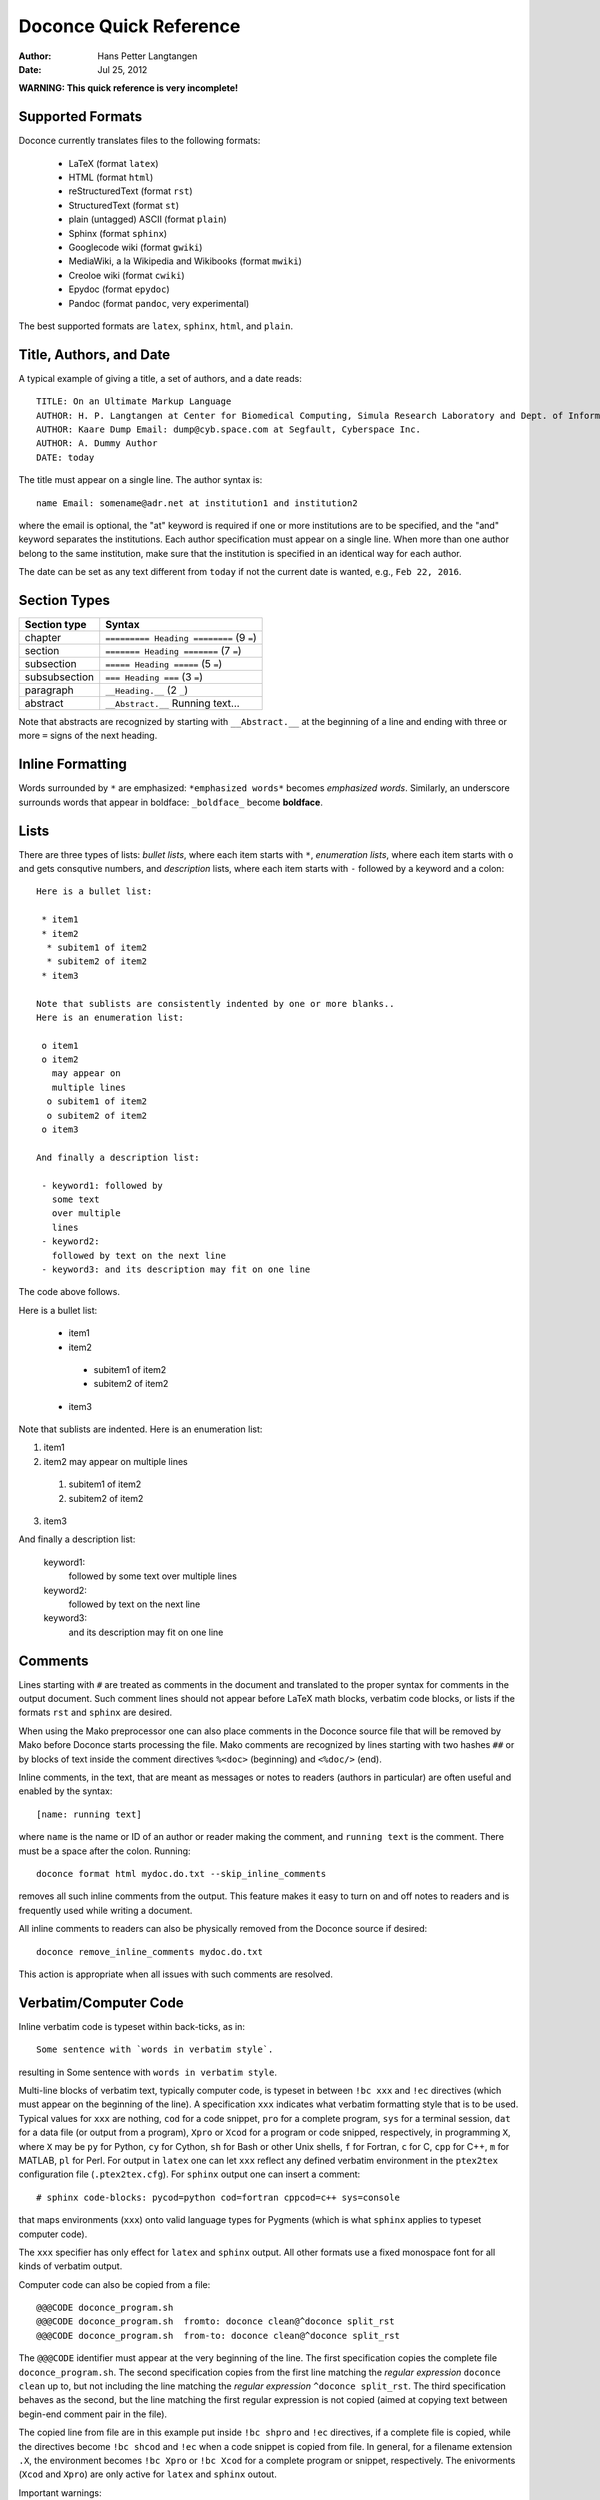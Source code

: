 .. Automatically generated reST file from Doconce source
   (http://code.google.com/p/doconce/)

Doconce Quick Reference
=======================

:Author: Hans Petter Langtangen

:Date: Jul 25, 2012

.. Very preliminary


**WARNING: This quick reference is very incomplete!**


Supported Formats
-----------------

Doconce currently translates files to the following formats:

 * LaTeX (format ``latex``)

 * HTML (format ``html``)

 * reStructuredText (format ``rst``)

 * StructuredText (format ``st``)

 * plain (untagged) ASCII (format ``plain``)

 * Sphinx (format ``sphinx``)

 * Googlecode wiki (format ``gwiki``)

 * MediaWiki, a la Wikipedia and Wikibooks (format ``mwiki``)

 * Creoloe wiki (format ``cwiki``)

 * Epydoc (format ``epydoc``)

 * Pandoc (format ``pandoc``, very experimental)

The best supported formats are ``latex``, ``sphinx``, ``html``, and ``plain``.

Title, Authors, and Date
------------------------

A typical example of giving a title, a set of authors, and a date
reads::


        TITLE: On an Ultimate Markup Language
        AUTHOR: H. P. Langtangen at Center for Biomedical Computing, Simula Research Laboratory and Dept. of Informatics, Univ. of Oslo
        AUTHOR: Kaare Dump Email: dump@cyb.space.com at Segfault, Cyberspace Inc.
        AUTHOR: A. Dummy Author
        DATE: today

The title must appear on a single line.
The author syntax is::


        name Email: somename@adr.net at institution1 and institution2

where the email is optional, the "at" keyword is required if one or
more institutions are to be specified, and the "and" keyword
separates the institutions. Each author specification must appear
on a single line.
When more than one author belong to the
same institution, make sure that the institution is specified in an identical
way for each author.

The date can be set as any text different from ``today`` if not the
current date is wanted, e.g., ``Feb 22, 2016``.


.. _quick:sections:

Section Types
-------------

====================================  ====================================  
            Section type                             Syntax                 
====================================  ====================================  
chapter                               ``========= Heading ========`` (9 ``=``)  
section                               ``======= Heading =======``    (7 ``=``)  
subsection                            ``===== Heading =====``        (5 ``=``)  
subsubsection                         ``=== Heading ===``            (3 ``=``)  
paragraph                             ``__Heading.__``               (2 ``_``)  
abstract                              ``__Abstract.__`` Running text...       
====================================  ====================================  

Note that abstracts are recognized by starting with ``__Abstract.__`` at
the beginning of a line and ending with three or more ``=`` signs of the
next heading.

Inline Formatting
-----------------

Words surrounded by ``*`` are emphasized: ``*emphasized words*`` becomes
*emphasized words*. Similarly, an underscore surrounds words that
appear in boldface: ``_boldface_`` become **boldface**.

Lists
-----

There are three types of lists: *bullet lists*, where each item starts
with ``*``, *enumeration lists*, where each item starts with ``o`` and gets
consqutive numbers,
and *description* lists, where each item starts with ``-`` followed
by a keyword and a colon::


        Here is a bullet list:
        
         * item1
         * item2
          * subitem1 of item2
          * subitem2 of item2
         * item3
        
        Note that sublists are consistently indented by one or more blanks..
        Here is an enumeration list:
        
         o item1
         o item2
           may appear on
           multiple lines
          o subitem1 of item2
          o subitem2 of item2
         o item3
        
        And finally a description list:
        
         - keyword1: followed by
           some text
           over multiple
           lines
         - keyword2:
           followed by text on the next line
         - keyword3: and its description may fit on one line

The code above follows.

Here is a bullet list:

 * item1

 * item2

  * subitem1 of item2

  * subitem2 of item2


 * item3

Note that sublists are indented.
Here is an enumeration list:

1. item1

2. item2
   may appear on
   multiple lines

 1. subitem1 of item2

 2. subitem2 of item2


3. item3

And finally a description list:

 keyword1: 
   followed by
   some text
   over multiple
   lines

 keyword2: 
   followed by text on the next line

 keyword3: 
   and its description may fit on one line

Comments
--------

Lines starting with ``#`` are treated as comments in the document
and translated to the proper syntax for comments in
the output document. Such comment lines
should not appear before LaTeX math blocks, verbatim code blocks,
or lists if the formats ``rst`` and ``sphinx`` are desired.

When using the Mako preprocessor one can also place comments in
the Doconce source file that will be removed by Mako before
Doconce starts processing the file. Mako comments are recognized
by lines starting with two hashes ``##`` or by blocks of text
inside the comment directives ``%<doc>`` (beginning) and ``<%doc/>`` (end).

Inline comments, in the text, that are meant as messages or notes to readers
(authors in particular)
are often useful and enabled by the syntax::


        [name: running text]

where ``name`` is the name or ID of an author or reader making the comment,
and ``running text`` is the comment. There must be a space after the colon.
Running::


        doconce format html mydoc.do.txt --skip_inline_comments

removes all such inline comments from the output. This feature makes it easy
to turn on and off notes to readers and is frequently used while writing
a document.

All inline comments to readers can also be physically
removed from the Doconce source if desired::


        doconce remove_inline_comments mydoc.do.txt

This action is appropriate when all issues with such comments are resolved.

Verbatim/Computer Code
----------------------

Inline verbatim code is typeset within back-ticks, as in::


        Some sentence with `words in verbatim style`.

resulting in Some sentence with ``words in verbatim style``.

Multi-line blocks of verbatim text, typically computer code, is typeset
in between ``!bc xxx`` and ``!ec`` directives (which must appear on the
beginning of the line). A specification ``xxx`` indicates what verbatim
formatting style that is to be used. Typical values for ``xxx`` are
nothing, ``cod`` for a code snippet, ``pro`` for a complete program,
``sys`` for a terminal session, ``dat`` for a data file (or output from a
program),
``Xpro`` or ``Xcod`` for a program or code snipped, respectively,
in programming ``X``, where ``X`` may be ``py`` for Python,
``cy`` for Cython, ``sh`` for Bash or other Unix shells,
``f`` for Fortran, ``c`` for C, ``cpp`` for C++, ``m`` for MATLAB,
``pl`` for Perl. For output in ``latex`` one can let ``xxx`` reflect any
defined verbatim environment in the ``ptex2tex`` configuration file
(``.ptex2tex.cfg``). For ``sphinx`` output one can insert a comment::


        # sphinx code-blocks: pycod=python cod=fortran cppcod=c++ sys=console

that maps environments (``xxx``) onto valid language types for
Pygments (which is what ``sphinx`` applies to typeset computer code).

The ``xxx`` specifier has only effect for ``latex`` and
``sphinx`` output. All other formats use a fixed monospace font for all
kinds of verbatim output.

.. When showing copy from file in !bc envir, intent a character - otherwise

.. ptex2tex is confused and starts copying...

Computer code can also be copied from a file::


         @@@CODE doconce_program.sh
         @@@CODE doconce_program.sh  fromto: doconce clean@^doconce split_rst
         @@@CODE doconce_program.sh  from-to: doconce clean@^doconce split_rst

The ``@@@CODE`` identifier must appear at the very beginning of the line.
The first specification copies the complete file ``doconce_program.sh``.
The second specification copies from the first line matching the *regular
expression* ``doconce clean`` up to, but not including the line
matching the *regular expression* ``^doconce split_rst``.
The third specification behaves as the second, but the line matching
the first regular expression is not copied (aimed at copying
text between begin-end comment pair in the file).

The copied line from file are in this example put inside ``!bc shpro``
and ``!ec`` directives, if a complete file is copied, while the
directives become ``!bc shcod`` and ``!ec`` when a code snippet is copied
from file. In general, for a filename extension ``.X``, the environment
becomes ``!bc Xpro`` or ``!bc Xcod`` for a complete program or snippet,
respectively. The enivorments (``Xcod`` and ``Xpro``) are only active
for ``latex`` and ``sphinx`` outout.

Important warnings:

 * A code block must come after some plain sentence (at least for successful
   output in reStructredText), not directly after a section/paragraph heading,
   table, comment, figure, or movie.

 * Verbatim code blocks inside lists can be ugly typeset in some
   output formats. A more robust approach is to replace the list by
   paragraphs with headings.

LaTeX Mathematics
-----------------

Doconce supports inline mathematics and blocks of mathematics, using
standard LaTeX syntax. The output formats ``sphinx``, ``latex``, and ``pdflatex``
work with this syntax while all other formats will just display the
raw LaTeX code.

Inline expressions are written in the standard
LaTeX way with the mathematics surrounded by dollar signs, as in
Ax=b. To help increase readability in other formats than ``sphinx``,
``latex``, and ``pdflatex``, inline mathematics may have a more human
readable companion expression. The syntax is like::


        $\sin(\norm{\bf u})$|$sin(||u||)$

That is, the LaTeX expression appears to the left of a vertical bar (pipe
symbol) and the more readable expression appears to the right. Both
expressions are surrounded by dollar signs. Plain text formats and HTML
will applied the expression to the right.

Blocks of LaTeX mathematics are written within
``!bt``
and
``!et`` ("begin/end TeX") directives.
For example::


        !bt
        \begin{align*}
        \nabla\cdot u &= 0,\\
        \nabla\times u & 0.
        \end{align*}
        


will appear as::

        \begin{align*}
        \nabla\cdot u &= 0,\\
        \nabla\times u & 0.
        \end{align*}


One can use ``#if FORMAT in ("latex", "pdflatex", "sphinx", "mwiki")`` to let
the preprocessor choose a block of mathematics in LaTeX format
or (``#else``) a modified form more suited for plain text and wiki
formats without support for mathematics.

Any LaTeX syntax is accepted, but if output in the ``sphinx``, ``pandoc``,
or ``html`` formats
is important, one must know that these formats does not support many
LaTeX constructs. For output both in ``latex`` and the mentioned formats
the following rules are recommended:

  * Use only the equation environments ``\[``, ``\]``,
    ``equation``, ``equation*``, ``align``, and ``align*``.

  * Labels in multiple equation environments such as ``align`` are
    not (yet) handled by ``sphinx`` and ``pandoc``, so avoid inserting
    labels and referring  to equation labels in ``align`` environments.
    Actually, ``align*`` is the preferred environment for multiple equations.

  * LaTeX supports lots of fancy formatting, for example, multiple
    plots in the same figure, footnotes, margin notes, etc.
    Allowing other output formats, such as ``sphinx``, makes it necessary
    to only utilze very standard LaTeX and avoid, for instance, more than
    one plot per figure. However, one can use preprocessor if-tests on
    the format (typically ``# #if FORMAT in ("latex", "pdflatex")``) to
    include special code for ``latex`` and ``pdflatex`` output and more
    straightforward typesetting for other formats. In this way, one can
    also allow advanced LaTeX features and fine tuning of resulting
    PDF document.

*LaTeX Newcommands.* Text missing...


Figures and Movies
------------------

Figures and movies have almost equal syntax::


        FIGURE: [relative/path/to/figurefile, width=500] Here goes the caption which must be on a single line. label{some:fig:label}
        
        MOVIE: [relative/path/to/moviefile, width=500] Here goes the caption which must be on a single line. label{some:fig:label}

Note the mandatory comma after the figure/movie file.

The figure file can be listed without extension. Doconce will then find
the version of the file with the most appropriate extension for the chosen
output format. If not suitable version is found, Doconce will convert
another format to the desired one.

Movie files can either be a video or a wildcard expression for a
series of frames. In the latter case, a simple device in an HTML page
will display the individual frame files as a movie.

Combining several image files into one can be done by the
``convert`` and ``montage`` programs from the ImageMagick suite::


        montage file1.png file2.png ... file4.png -geometry +2+2  result.png
        montage file1.png file2.png -tile x1 result.png
        montage file1.png file2.png -tile 1x result.png
        
        convert -background white file1.png file2.png +append tmp.png

Use ``+append`` for stacking left to right, ``-append`` for top to bottom.
The positioning of the figures can be controlled by ``-gravity``.


Tables
------

The table in the section `Section Types`_ was written with this
syntax::


        |----------------c--------|------------------c--------------------|
        |      Section type       |        Syntax                         |
        |----------------l--------|------------------l--------------------|
        | chapter                 | `========= Heading ========` (9 `=`)  |
        | section                 | `======= Heading =======`    (7 `=`)  |
        | subsection              | `===== Heading =====`        (5 `=`)  |
        | subsubsection           | `=== Heading ===`            (3 `=`)  |
        | paragraph               | `__Heading.__`               (2 `_`)  |
        |-----------------------------------------------------------------|


Note that

 * Each line begins and ends with a vertical bar (pipe symbol).

 * Column data are separated by a vertical bar (pipe symbol).

 * There may be horizontal rules, i.e., lines with dashes for
   indicating the heading and the end of the table, and these may
   contain characters 'c', 'l', or 'r' for how to align headings or
   columns. The first horizontal rule may indicate how to align
   headings (center, left, right), and the horizontal rule after the
   heading line may indicate how to align the data in the columns
   (center, left, right).

 * If the horizontal rules are without alignment information there should
   be no vertical bar (pipe symbol) between the columns. Otherwise, such
   a bar indicates a vertical bar between columns in LaTeX.

 * Many output formats are so primitive that heading and column alignment
   have no effect.

Labels, References, Citations, and Index
----------------------------------------

The notion of labels, references, citations, and an index is adopted
from LaTeX with a very similar syntax. As in LaTeX, a label can be
inserted anywhere, using the syntax::


        label{name}

with no backslash
preceding the label keyword! It is common practice to choose ``name``
as some hierarchical name, say ``a:b:c``, where ``a`` and ``b`` indicate
some abbreviations for a section and/or subsection for the topic and
``c`` is some name for the particular unit that has a label.

A reference to the label ``name`` is written as::


        ref{name}

again with no backslash before ``ref``.

Single citations are written as::


        cite{name}

where ``name`` is a logical name
of the reference (again, LaTeX writers must not insert a backslash).
Bibliography citations often have ``name`` on the form
``Author1_Author2_YYYY``, ``Author_YYYY``, or ``Author1_etal_YYYY``, where
``YYYY`` is the year of the publication.
Multiple citations at once is possible by separating the logical names
by comma::


        cite{name1,name2,name3}


The bibliography is specified by a line ``BIBFILE: name_bib.bib,
name_bib.rst, name_bib.py``, where ``name`` is the logical name of the
document (the doconce file will then normally have the name
``name.do.txt``), and the various files reflect different formattings of
the bibliography: '.bib' indicates a BibTeX file, '.rst' a reST-style
bibliography, and '.py' a Python list of dictionaries for specifying
the entries in the bibliography. The bibliography (as read from file)
is inserted where the ``BIBFILE`` keyword appears.

Doconce supports creating an index of keywords. A certain keyword
is registered for the index by a syntax like (no
backslash!)::


        index{name}

It is recommended to place any index of this type outside
running text, i.e., after (sub)section titles and in the space between
paragraphs. Index specifications placed right before paragraphs also
gives the doconce source code an indication of the content in the
forthcoming text. The index is only produced for the ``latex``, ``rst``, and
``sphinx`` formats.

Capabilities of the "doconce" Program
-------------------------------------

The ``doconce`` program can be used for a number of purposes besides
transforming a ``.do.txt`` file to some format. Here is the
list of capabilities::


        Usage: doconce command [optional arguments]
        commands: format insertdocstr old2new_format gwiki_figsubst remove_inline_comments latin2html sphinx_dir subst replace replace_from_file clean help latex_header latex_footer guess_encoding change_encoding bbl2rst split_rst list_labels teamod sphinxfix_localURLs make_figure_code_links grab spellcheck ptex2tex
        
        doconce format html|latex|pdflatex|rst|sphinx|plain|gwiki|mwiki|cwiki|pandoc|st|epytext file.do.txt
        
        doconce subst [-s -m -x --restore] regex-pattern regex-replacement file1 file2 ...
        (-s is the re.DOTALL modifier, -m is the re.MULTILINE modifier,
         -x is the re.VERBOSE modifier, --restore copies backup files back again)
        
        doconce replace from-text to-text file1 file2 ...
        (exact text substutition)
        
        doconce replace_from_file file-with-from-to file1 file2 ...
        (exact text substitution, but a set of from-to relations)
        
        doconce gwiki_figsubst file.gwiki URL-of-fig-dir
        
        doconce remove_inline_comments file.do.txt
        
        doconce sphinx_dir author='Me and you' title='Quick title' \
            version=0.1 dirname=sphinx-rootdir theme=default \
            file1 file2 file3
        (requires sphinx version >= 1.1)
        
        doconce latin2html file.html
        
        doconce insertdocstr rootdir
        
        doconce clean
        (remove all files that the doconce format can regenerate)
        
        doconce latex_header
        doconce latex_footer
        
        doconce change_encoding utf-8 latin1 filename
        doconce guess_encoding filename
        
        doconce bbl2rst file.bbl
        doconce split_rst complete_file.rst
        doconce sphinxfix_local_URLs file.rst
        
        doconce grab --from[-] from-text [--to[-] to-text] somefile
        doconce spellcheck -d .dict4spell.txt *.do.txt
        doconce ptex2tex mydoc -DMINTED pycod=minted sys=Verbatim \
                dat=\begin{quote}\begin{verbatim};\end{verbatim}\end{quote}
        
        doconce list_labels doconcefile.do.txt | latexfile.tex
        doconce teamod name
        doconce assemble name master.do.txt


Exercises
---------

Doconce supports *Exercise*, *Problem*, and *Project*. These are typeset
as ordinary sections and referred to by their section labels.
The typical sketch of an exercise, problem, or project sections
looks as follows::


        ===== Problem: Derive the Formula for the Area of an Ellipse =====
        label{problem:ellipsearea1}
        file=ellipse_area.pdf
        solution=ellipse_area1_sol.pdf
        
        Derive an expression for the area of an ellipse by integrating
        the area under a curve that defines half of the allipse.
        Show each step in the mathematical derivation.
        
        __Hint 1.__ Wikipedia has the formula for the curve.
        
        __Hint 2.__ "Wolframalpha": "http://wolframalpha.com" can perhaps
        compute the integral.

An exercise, problem, or project has certain elements:

  * A headline at the level of a subsection or subsubsection,
    containing one of the words "Exercise:", "Problem:", or
    "Project:", followed by a title. (Required.)

  * A standard label for referring to the exercise. (Optional.)

  * A name for the file with the result/answer (``file=filename``). (Optional.)

  * A name for the solution file (``solution=filename``), where the file
    name may be a URL. (Optional.)

  * The running text of the exercise. (Required.)

  * A sequence of hints, indicated as paragraphs. There can be a
    single hint, without any number, or several numbered hints.
    (Optional.)

Labels, Index, and Citations
----------------------------

Preprocessing
-------------

Doconce documents may utilize a preprocessor, either ``preprocess`` or
``mako``. The former is a C-style preprocessor that allows if-tests
and including other files (but not macros with arguments).
The ``mako`` preprocessor is much more advanced - it is actually a full
programming language, very similar to Python.

Resources
---------

 * Excellent "Sphinx Tutorial" by C. Reller: "http://people.ee.ethz.ch/~creller/web/tricks/reST.html"
